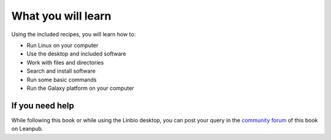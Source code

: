 What you will learn
===================
Using the included recipes, you will learn how to:

* Run Linux on your computer
* Use the desktop and included software
* Work with files and directories
* Search and install software
* Run some basic commands
* Run the Galaxy platform on your computer

If you need help
----------------
While following this book or while using the Linbio desktop,
you can post your query in the `community forum`_ of this
book on Leanpub.

.. links

.. _community forum: https://community.leanpub.com/c/linuxforbiologi
